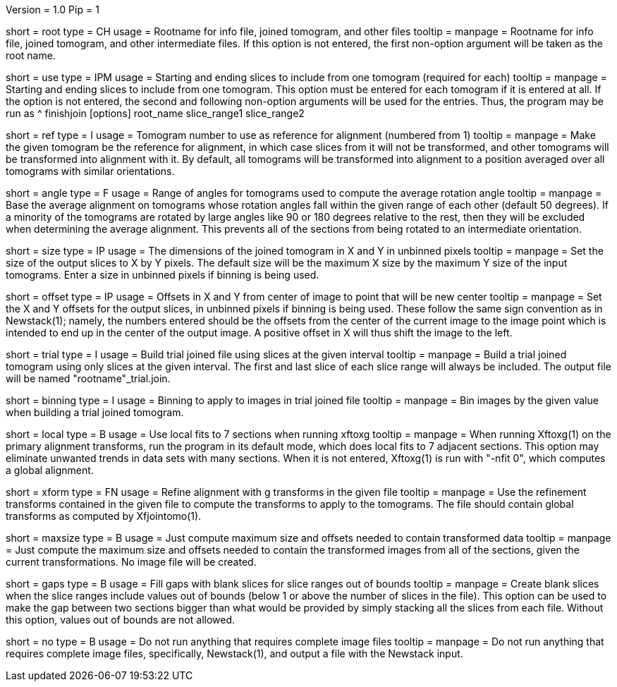 Version = 1.0
Pip = 1

[Field = RootName]
short = root
type = CH
usage = Rootname for info file, joined tomogram, and other files
tooltip =
manpage = Rootname for info file, joined tomogram, and other intermediate files.
If this option is not entered, the first non-option argument will be
taken as the root name.

[Field = UseSliceRange]
short = use
type = IPM
usage = Starting and ending slices to include from one tomogram (required for each)
tooltip =
manpage = Starting and ending slices to include from one tomogram.
This option must be entered for
each tomogram if it is entered at all.  If the option is not entered, the
second and following non-option arguments will be used for the entries.  Thus,
the program may be run as
^   finishjoin [options]  root_name  slice_range1  slice_range2

[Field = ReferenceTomogram]
short = ref
type = I
usage = Tomogram number to use as reference for alignment (numbered from 1)
tooltip =
manpage = Make the given tomogram be the reference for alignment, in which
case slices from it will not be transformed, and other tomograms will be
transformed into alignment with it.  By default, all tomograms will be
transformed into alignment to a position averaged over all tomograms with
similar orientations.

[Field = AngleRange]
short = angle
type = F
usage = Range of angles for tomograms used to compute the average rotation angle
tooltip =
manpage = Base the average alignment on tomograms whose rotation angles fall
within the given range of each other (default 50 degrees).  If a minority of
the tomograms are rotated by large angles like 90 or 180 degrees relative to
the rest, then they will be excluded when determining the average alignment.
This prevents all of the sections from being rotated to an intermediate
orientation.

[Field = SizeInXandY]
short = size
type = IP
usage = The dimensions of the joined tomogram in X and Y in unbinned pixels
tooltip =
manpage = Set the size of the output slices to X by Y pixels.  The default size will
be the maximum X size by the maximum Y size of the input tomograms.  Enter a
size in unbinned pixels if binning is being used.

[Field = OffsetInXandY]
short = offset
type = IP
usage = Offsets in X and Y from center of image to point that will be new center
tooltip =
manpage = Set the X and Y offsets for the output slices, in unbinned pixels if
binning is being used.  These follow the same sign convention as in
Newstack(1); namely, the numbers entered should be the offsets from the center
of the current image to the image point which is intended to end up in the
center of the output image.  A positive offset in X will thus shift the image
to the left.

[Field = TrialInterval]
short = trial
type = I
usage = Build trial joined file using slices at the given interval
tooltip =
manpage = Build a trial joined tomogram using only slices at the given interval.  The
first and last slice of each slice range will always be included.  The output
file will be named "rootname"_trial.join.

[Field = BinningForTrial]
short = binning
type = I
usage = Binning to apply to images in trial joined file
tooltip =
manpage = Bin images by the given value when building a trial joined tomogram.

[Field = LocalFits]
short = local
type = B
usage = Use local fits to 7 sections when running xftoxg
tooltip =
manpage = When running Xftoxg(1) on the primary alignment transforms, run the
program in its default mode, which does local fits to 7 adjacent sections.
This option may eliminate unwanted trends in data sets with many sections.
When it is not entered, Xftoxg(1) is run with "-nfit 0", which computes a
global alignment.  

[Field = TransformFile]
short = xform
type = FN
usage = Refine alignment with g transforms in the given file
tooltip =
manpage = Use the refinement transforms contained in the given file to compute
the transforms to apply to the tomograms.  The file should contain global
transforms as computed by Xfjointomo(1).

[Field = MaximumSizeOnly]
short = maxsize
type = B
usage = Just compute maximum size and offsets needed to contain transformed data
tooltip =
manpage = Just compute the maximum size and offsets needed to contain the transformed
images from all of the sections, given the current transformations.  No
image file will be created.

[Field = FillGaps]
short = gaps
type = B
usage = Fill gaps with blank slices for slice ranges out of bounds
tooltip =
manpage = Create blank slices when the slice ranges include values out of
bounds (below 1 or above the number of slices in the file).  This option can
be used to make the gap between two sections bigger than what would be
provided by simply stacking all the slices from each file.  Without this
option, values out of bounds are not allowed.

[Field = NoImage]
short = no
type = B
usage = Do not run anything that requires complete image files
tooltip =
manpage = Do not run anything that requires complete image files,
specifically, Newstack(1), and output a file with the Newstack input.


